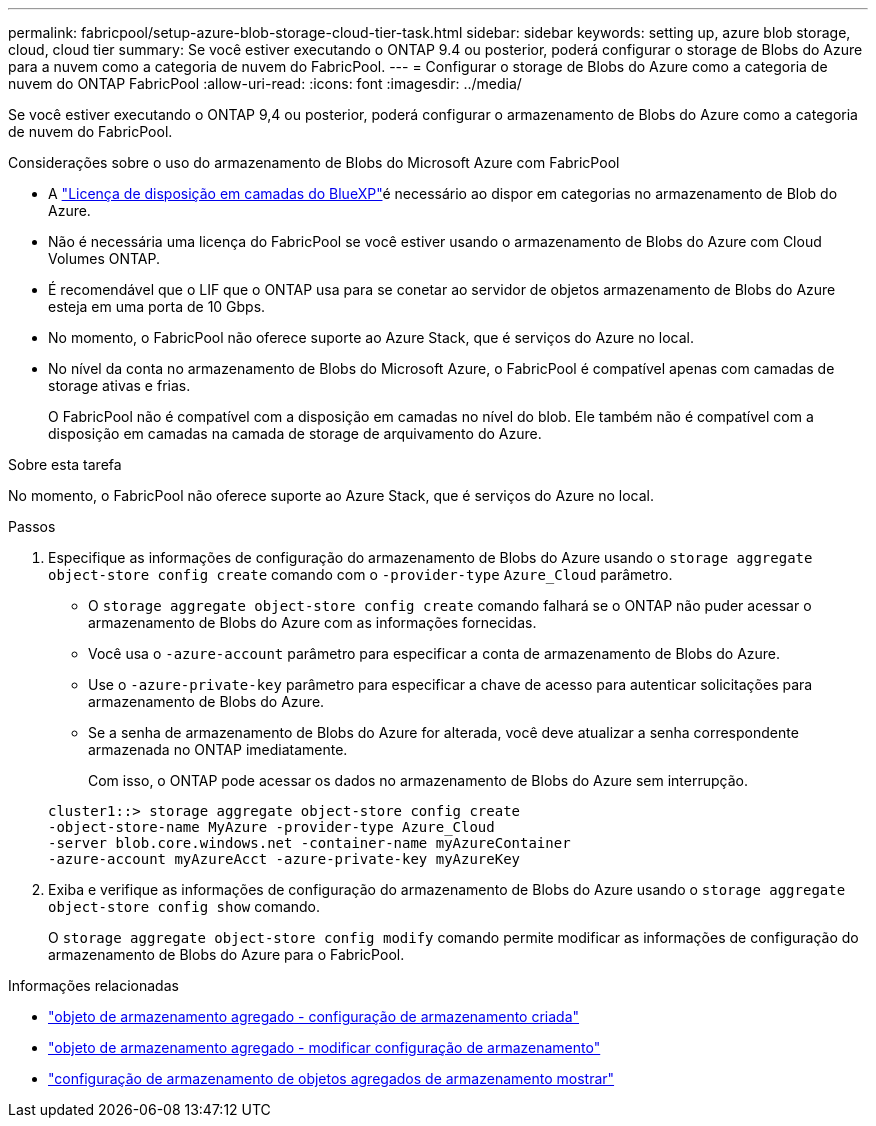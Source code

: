 ---
permalink: fabricpool/setup-azure-blob-storage-cloud-tier-task.html 
sidebar: sidebar 
keywords: setting up, azure blob storage, cloud, cloud tier 
summary: Se você estiver executando o ONTAP 9.4 ou posterior, poderá configurar o storage de Blobs do Azure para a nuvem como a categoria de nuvem do FabricPool. 
---
= Configurar o storage de Blobs do Azure como a categoria de nuvem do ONTAP FabricPool
:allow-uri-read: 
:icons: font
:imagesdir: ../media/


[role="lead"]
Se você estiver executando o ONTAP 9,4 ou posterior, poderá configurar o armazenamento de Blobs do Azure como a categoria de nuvem do FabricPool.

.Considerações sobre o uso do armazenamento de Blobs do Microsoft Azure com FabricPool
* A link:https://bluexp.netapp.com/cloud-tiering["Licença de disposição em camadas do BlueXP"]é necessário ao dispor em categorias no armazenamento de Blob do Azure.
* Não é necessária uma licença do FabricPool se você estiver usando o armazenamento de Blobs do Azure com Cloud Volumes ONTAP.
* É recomendável que o LIF que o ONTAP usa para se conetar ao servidor de objetos armazenamento de Blobs do Azure esteja em uma porta de 10 Gbps.
* No momento, o FabricPool não oferece suporte ao Azure Stack, que é serviços do Azure no local.
* No nível da conta no armazenamento de Blobs do Microsoft Azure, o FabricPool é compatível apenas com camadas de storage ativas e frias.
+
O FabricPool não é compatível com a disposição em camadas no nível do blob. Ele também não é compatível com a disposição em camadas na camada de storage de arquivamento do Azure.



.Sobre esta tarefa
No momento, o FabricPool não oferece suporte ao Azure Stack, que é serviços do Azure no local.

.Passos
. Especifique as informações de configuração do armazenamento de Blobs do Azure usando o `storage aggregate object-store config create` comando com o `-provider-type` `Azure_Cloud` parâmetro.
+
** O `storage aggregate object-store config create` comando falhará se o ONTAP não puder acessar o armazenamento de Blobs do Azure com as informações fornecidas.
** Você usa o `-azure-account` parâmetro para especificar a conta de armazenamento de Blobs do Azure.
** Use o `-azure-private-key` parâmetro para especificar a chave de acesso para autenticar solicitações para armazenamento de Blobs do Azure.
** Se a senha de armazenamento de Blobs do Azure for alterada, você deve atualizar a senha correspondente armazenada no ONTAP imediatamente.
+
Com isso, o ONTAP pode acessar os dados no armazenamento de Blobs do Azure sem interrupção.



+
[listing]
----
cluster1::> storage aggregate object-store config create
-object-store-name MyAzure -provider-type Azure_Cloud
-server blob.core.windows.net -container-name myAzureContainer
-azure-account myAzureAcct -azure-private-key myAzureKey
----
. Exiba e verifique as informações de configuração do armazenamento de Blobs do Azure usando o `storage aggregate object-store config show` comando.
+
O `storage aggregate object-store config modify` comando permite modificar as informações de configuração do armazenamento de Blobs do Azure para o FabricPool.



.Informações relacionadas
* link:https://docs.netapp.com/us-en/ontap-cli/storage-aggregate-object-store-config-create.html["objeto de armazenamento agregado - configuração de armazenamento criada"^]
* link:https://docs.netapp.com/us-en/ontap-cli/snapmirror-object-store-config-modify.html["objeto de armazenamento agregado - modificar configuração de armazenamento"^]
* link:https://docs.netapp.com/us-en/ontap-cli/storage-aggregate-object-store-config-show.html["configuração de armazenamento de objetos agregados de armazenamento mostrar"^]

